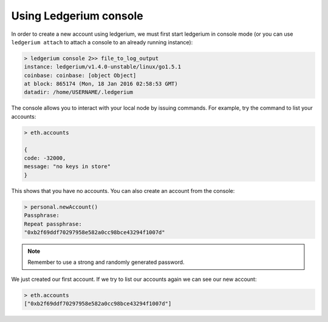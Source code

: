Using Ledgerium console
--------------------------------------------------------------------------------

In order to create a new account using ledgerium, we must first start ledgerium in console mode (or you can use ``ledgerium attach`` to attach a console to an already running instance):

.. code-block:: bash

  > ledgerium console 2>> file_to_log_output
  instance: ledgerium/v1.4.0-unstable/linux/go1.5.1
  coinbase: coinbase: [object Object]
  at block: 865174 (Mon, 18 Jan 2016 02:58:53 GMT)
  datadir: /home/USERNAME/.ledgerium

The console allows you to interact with your local node by issuing commands. For example, try the command to list your accounts:

.. code-block:: javascript

  > eth.accounts

  {
  code: -32000,
  message: "no keys in store"
  }

This shows that you have no accounts. You can also create an account from the console:

.. code-block:: javascript

  > personal.newAccount()
  Passphrase:
  Repeat passphrase:
  "0xb2f69ddf70297958e582a0cc98bce43294f1007d"

.. Note:: Remember to use a strong and randomly generated password.

We just created our first account. If we try to list our accounts again we can see our new account:

.. code-block:: javascript

  > eth.accounts
  ["0xb2f69ddf70297958e582a0cc98bce43294f1007d"]
